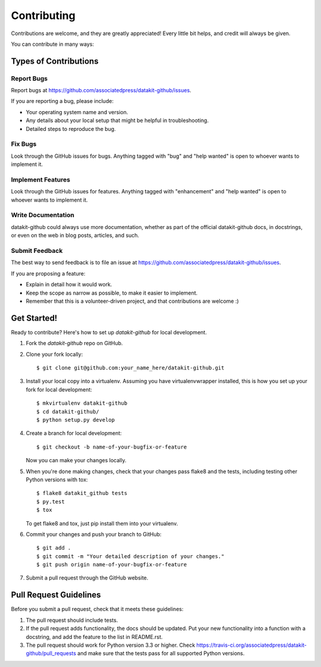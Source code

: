 .. highlight:: shell

============
Contributing
============

Contributions are welcome, and they are greatly appreciated! Every
little bit helps, and credit will always be given.

You can contribute in many ways:

Types of Contributions
----------------------

Report Bugs
~~~~~~~~~~~

Report bugs at https://github.com/associatedpress/datakit-github/issues.

If you are reporting a bug, please include:

* Your operating system name and version.
* Any details about your local setup that might be helpful in troubleshooting.
* Detailed steps to reproduce the bug.

Fix Bugs
~~~~~~~~

Look through the GitHub issues for bugs. Anything tagged with "bug"
and "help wanted" is open to whoever wants to implement it.

Implement Features
~~~~~~~~~~~~~~~~~~

Look through the GitHub issues for features. Anything tagged with "enhancement"
and "help wanted" is open to whoever wants to implement it.

Write Documentation
~~~~~~~~~~~~~~~~~~~

datakit-github could always use more documentation, whether as part of the
official datakit-github docs, in docstrings, or even on the web in blog posts,
articles, and such.

Submit Feedback
~~~~~~~~~~~~~~~

The best way to send feedback is to file an issue at https://github.com/associatedpress/datakit-github/issues.

If you are proposing a feature:

* Explain in detail how it would work.
* Keep the scope as narrow as possible, to make it easier to implement.
* Remember that this is a volunteer-driven project, and that contributions
  are welcome :)

Get Started!
------------

Ready to contribute? Here's how to set up `datakit-github` for local development.

1. Fork the `datakit-github` repo on GitHub.
2. Clone your fork locally::

    $ git clone git@github.com:your_name_here/datakit-github.git

3. Install your local copy into a virtualenv. Assuming you have virtualenvwrapper installed, this is how you set up your fork for local development::

    $ mkvirtualenv datakit-github
    $ cd datakit-github/
    $ python setup.py develop

4. Create a branch for local development::

    $ git checkout -b name-of-your-bugfix-or-feature

   Now you can make your changes locally.

5. When you're done making changes, check that your changes pass flake8 and the tests, including testing other Python versions with tox::

    $ flake8 datakit_github tests
    $ py.test
    $ tox

   To get flake8 and tox, just pip install them into your virtualenv.

6. Commit your changes and push your branch to GitHub::

    $ git add .
    $ git commit -m "Your detailed description of your changes."
    $ git push origin name-of-your-bugfix-or-feature

7. Submit a pull request through the GitHub website.

Pull Request Guidelines
-----------------------

Before you submit a pull request, check that it meets these guidelines:

1. The pull request should include tests.
2. If the pull request adds functionality, the docs should be updated. Put
   your new functionality into a function with a docstring, and add the
   feature to the list in README.rst.
3. The pull request should work for Python version 3.3 or higher. Check
   https://travis-ci.org/associatedpress/datakit-github/pull_requests
   and make sure that the tests pass for all supported Python versions.
